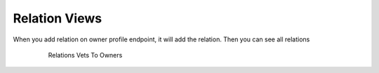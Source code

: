 ==============
Relation Views
==============

When you add relation on owner profile endpoint, it will add the
relation. Then you can see all relations

   .. figure:: media/relations.png
      :scale: 50 %
      :alt: relations

      Relations Vets To Owners
